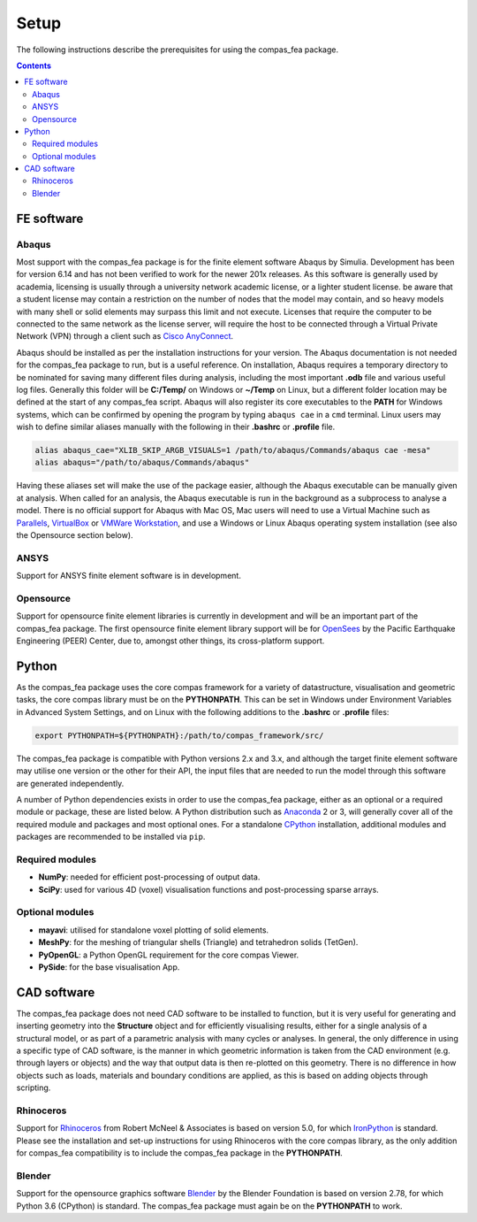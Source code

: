 ********************************************************************************
Setup
********************************************************************************

The following instructions describe the prerequisites for using the compas_fea package.

.. contents::


=====================
FE software
=====================

Abaqus
******

Most support with the compas_fea package is for the finite element software Abaqus by Simulia. Development has been for version 6.14 and has not been verified to work for the newer 201x releases. As this software is generally used by academia, licensing is usually through a university network academic license, or a lighter student license. be aware that a student license may contain a restriction on the number of nodes that the model may contain, and so heavy models with many shell or solid elements may surpass this limit and not execute. Licenses that require the computer to be connected to the same network as the license server, will require the host to be connected through a Virtual Private Network (VPN) through a client such as `Cisco AnyConnect <https://www.cisco.com/c/en/us/products/security/anyconnect-secure-mobility-client/index.html>`_.

Abaqus should be installed as per the installation instructions for your version. The Abaqus documentation is not needed for the compas_fea package to run, but is a useful reference. On installation, Abaqus requires a temporary directory to be nominated for saving many different files during analysis, including the most important **.odb** file and various useful log files. Generally this folder will be **C:/Temp/** on Windows or **~/Temp** on Linux, but a different folder location may be defined at the start of any compas_fea script. Abaqus will also register its core executables to the **PATH** for Windows systems, which can be confirmed by opening the program by typing ``abaqus cae`` in a ``cmd`` terminal. Linux users may wish to define similar aliases manually with the following in their **.bashrc** or **.profile** file.

.. code-block:: bash

    alias abaqus_cae="XLIB_SKIP_ARGB_VISUALS=1 /path/to/abaqus/Commands/abaqus cae -mesa"
    alias abaqus="/path/to/abaqus/Commands/abaqus"

Having these aliases set will make the use of the package easier, although the Abaqus executable can be manually given at analysis. When called for an analysis, the Abaqus executable is run in the background as a subprocess to analyse a model. There is no official support for Abaqus with Mac OS, Mac users will need to use a Virtual Machine such as `Parallels <http://www.parallels.com/>`_, `VirtualBox <https://www.virtualbox.org/>`_ or `VMWare Workstation <https://www.vmware.com/products/workstation.html>`_, and use a Windows or Linux Abaqus operating system installation (see also the Opensource section below).

ANSYS
*****

Support for ANSYS finite element software is in development.

Opensource
**********

Support for opensource finite element libraries is currently in development and will be an important part of the compas_fea package. The first opensource finite element library support will be for `OpenSees <http://opensees.berkeley.edu/OpenSees/manuals/usermanual/index.html>`_ by the Pacific Earthquake Engineering (PEER) Center, due to, amongst other things, its cross-platform support.


======
Python
======

As the compas_fea package uses the core compas framework for a variety of datastructure, visualisation and geometric tasks, the core compas library must be on the **PYTHONPATH**. This can be set in Windows under Environment Variables in Advanced System Settings, and on Linux with the following additions to the **.bashrc** or **.profile** files:

.. code-block:: bash

    export PYTHONPATH=${PYTHONPATH}:/path/to/compas_framework/src/

The compas_fea package is compatible with Python versions 2.x and 3.x, and although the target finite element software may utilise one version or the other for their API, the input files that are needed to run the model through this software are generated independently.

A number of Python dependencies exists in order to use the compas_fea package, either as an optional or a required module or package, these are listed below. A Python distribution such as `Anaconda <http://www.anaconda.com/download/>`_ 2 or 3, will generally cover all of the required module and packages and most optional ones. For a standalone `CPython <https://www.python.org/downloads/>`_ installation, additional modules and packages are recommended to be installed via ``pip``.

Required modules
****************

- **NumPy**: needed for efficient post-processing of output data.
- **SciPy**: used for various 4D (voxel) visualisation functions and post-processing sparse arrays.

Optional modules
****************

- **mayavi**: utilised for standalone voxel plotting of solid elements.
- **MeshPy**: for the meshing of triangular shells (Triangle) and tetrahedron solids (TetGen).
- **PyOpenGL**: a Python OpenGL requirement for the core compas Viewer.
- **PySide**: for the base visualisation App.


============
CAD software
============

The compas_fea package does not need CAD software to be installed to function, but it is very useful for generating and inserting geometry into the **Structure** object and for efficiently visualising results, either for a single analysis of a structural model, or as part of a parametric analysis with many cycles or analyses. In general, the only difference in using a specific type of CAD software, is the manner in which geometric information is taken from the CAD environment (e.g. through layers or objects) and the way that output data is then re-plotted on this geometry. There is no difference in how objects such as loads, materials and boundary conditions are applied, as this is based on adding objects through scripting.

Rhinoceros
**********

Support for `Rhinoceros <http://www.rhino3d.com>`_ from Robert McNeel & Associates is based on version 5.0, for which `IronPython <http://www.ironpython.net/>`_ is standard. Please see the installation and set-up instructions for using Rhinoceros with the core compas library, as the only addition for compas_fea compatibility is to include the compas_fea package in the **PYTHONPATH**.

Blender
*******

Support for the opensource graphics software `Blender <https://www.blender.org/>`_ by the Blender Foundation is based on version 2.78, for which Python 3.6 (CPython) is standard. The compas_fea package must again be on the **PYTHONPATH** to work.

